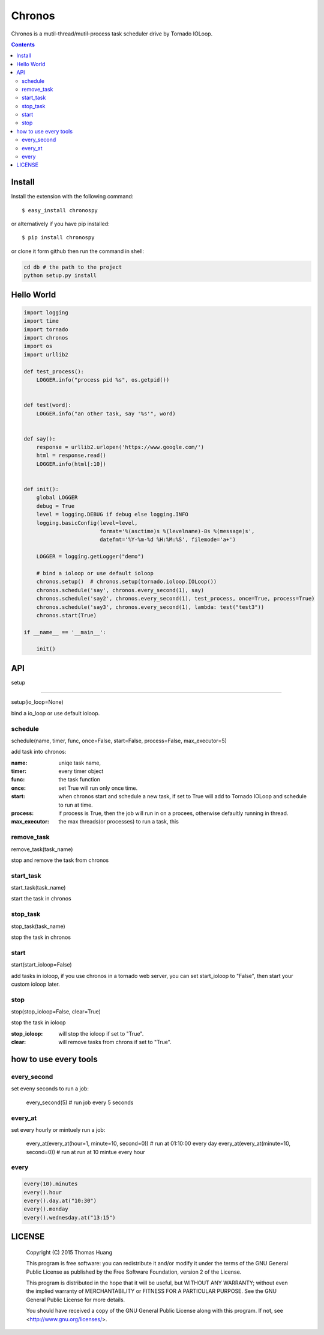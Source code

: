 Chronos
#########

Chronos is a mutil-thread/mutil-process task scheduler drive by Tornado IOLoop.


.. contents::
    :depth: 4


Install
==============

Install the extension with the following command::

    $ easy_install chronospy

or alternatively if you have pip installed::


    $ pip install chronospy


or clone it form github then run the command in shell:

.. code-block:: bash

    cd db # the path to the project
    python setup.py install



Hello World
=============


.. code-block:: python

	import logging
	import time
	import tornado
	import chronos
	import os
	import urllib2

	def test_process():
	    LOGGER.info("process pid %s", os.getpid())


	def test(word):
	    LOGGER.info("an other task, say '%s'", word)


	def say():
	    response = urllib2.urlopen('https://www.google.com/')
	    html = response.read()
	    LOGGER.info(html[:10])


	def init():
	    global LOGGER
	    debug = True
	    level = logging.DEBUG if debug else logging.INFO
	    logging.basicConfig(level=level,
	                        format='%(asctime)s %(levelname)-8s %(message)s',
	                        datefmt='%Y-%m-%d %H:%M:%S', filemode='a+')

	    LOGGER = logging.getLogger("demo")

	    # bind a ioloop or use default ioloop
	    chronos.setup()  # chronos.setup(tornado.ioloop.IOLoop())
	    chronos.schedule('say', chronos.every_second(1), say)
	    chronos.schedule('say2', chronos.every_second(1), test_process, once=True, process=True)
	    chronos.schedule('say3', chronos.every_second(1), lambda: test("test3"))
	    chronos.start(True)

	if __name__ == '__main__':

	    init()


API
============

setup

-----------------------

setup(io_loop=None)

bind a io_loop  or use default ioloop.


schedule
--------------------------------------------------------------------------------------------

schedule(name, timer, func, once=False, start=False, process=False, max_executor=5)

add task into chronos:


:name: uniqe task name,
:timer: every timer object
:func: the task function
:once: set True will run only once time.
:start: when chronos start and schedule a new task, if set to True will add to Tornado IOLoop and schedule to run at time.
:process: if process is True, then the job will run in on a procees, otherwise defaultly running in thread.
:max_executor: the max threads(or processes) to run a task, this 


remove_task
------------------------------

remove_task(task_name)

stop and remove the task from chronos



start_task
--------------------------

start_task(task_name)

start the task in chronos


stop_task
----------------------------
stop_task(task_name)

stop the task in chronos

start
----------------------------
start(start_ioloop=False)

add tasks in ioloop, if you use chronos in a tornado web server, you can set start_ioloop to "False", then start your custom ioloop later.


stop
----------------------------------------------
stop(stop_ioloop=False, clear=True)

stop the task in ioloop

:stop_ioloop: will stop the ioloop if set to "True".
:clear: will remove tasks from chrons if set to "True".

how to use every tools
==========================

every_second
-----------------


set eveny seconds to run a job:

	every_second(5) # run job every 5 seconds


every_at
----------------


set every hourly or mintuely run a job:

	every_at(every_at(hour=1, minute=10, second=0)) # run at 01:10:00 every day
	every_at(every_at(minute=10, second=0)) # run at run at 10 mintue every hour


every
-------------

.. code-block:: python

	every(10).minutes
	every().hour
	every().day.at("10:30")
	every().monday
	every().wednesday.at("13:15")


LICENSE
=======

    Copyright (C) 2015 Thomas Huang

    This program is free software: you can redistribute it and/or modify
    it under the terms of the GNU General Public License as published by
    the Free Software Foundation, version 2 of the License.

    This program is distributed in the hope that it will be useful,
    but WITHOUT ANY WARRANTY; without even the implied warranty of
    MERCHANTABILITY or FITNESS FOR A PARTICULAR PURPOSE.  See the
    GNU General Public License for more details.

    You should have received a copy of the GNU General Public License
    along with this program.  If not, see <http://www.gnu.org/licenses/>.
